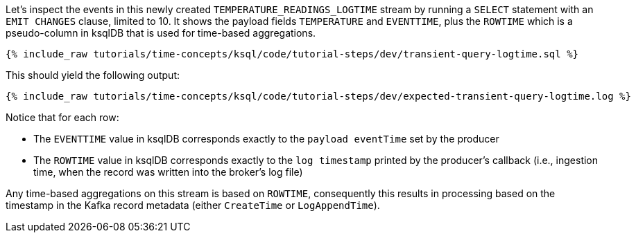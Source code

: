Let’s inspect the events in this newly created `TEMPERATURE_READINGS_LOGTIME` stream by running a `SELECT` statement with an `EMIT CHANGES` clause, limited to 10.
It shows the payload fields `TEMPERATURE` and `EVENTTIME`, plus the `ROWTIME` which is a pseudo-column in ksqlDB that is used for time-based aggregations.

+++++
<pre class="snippet"><code class="sql">{% include_raw tutorials/time-concepts/ksql/code/tutorial-steps/dev/transient-query-logtime.sql %}</code></pre>
+++++

This should yield the following output:

+++++
<pre class="snippet"><code class="shell">{% include_raw tutorials/time-concepts/ksql/code/tutorial-steps/dev/expected-transient-query-logtime.log %}</code></pre>
+++++

Notice that for each row:

- The `EVENTTIME` value in ksqlDB corresponds exactly to the `payload eventTime` set by the producer
- The `ROWTIME` value in ksqlDB corresponds exactly to the `log timestamp` printed by the producer's callback (i.e., ingestion time, when the record was written into the broker's log file)

Any time-based aggregations on this stream is based on `ROWTIME`, consequently this results in processing based on the timestamp in the Kafka record metadata (either `CreateTime` or `LogAppendTime`).
